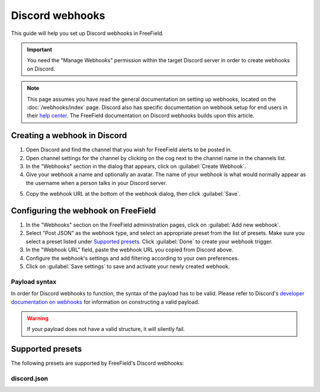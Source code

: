 Discord webhooks
================

This guide will help you set up Discord webhooks in FreeField.

.. important:: You need the "Manage Webhooks" permission within the target
               Discord server in order to create webhooks on Discord.

.. note:: This page assumes you have read the general documentation on setting
          up webhooks, located on the :doc:`/webhooks/index` page. Discord also
          has specific documentation on webhook setup for end users in their
          `help center
          <https://support.discordapp.com/hc/en-us/articles/228383668>`_. The
          FreeField documentation on Discord webhooks builds upon this article.

Creating a webhook in Discord
-----------------------------

1. Open Discord and find the channel that you wish for FreeField alerts to be
   posted in.
2. Open channel settings for the channel by clicking on the cog next to the
   channel name in the channels list.
3. In the "Webhooks" section in the dialog that appears, click on
   :guilabel:`Create Webhook`.
4. Give your webhook a name and optionally an avatar. The name of your webhook
   is what would normally appear as the username when a person talks in your
   Discord server.

.. image:: _images/discord-01-creation.png

5. Copy the webhook URL at the bottom of the webhook dialog, then click
   :guilabel:`Save`.

Configuring the webhook on FreeField
------------------------------------

1. In the "Webhooks" section on the FreeField administration pages, click on
   :guilabel:`Add new webhook`.
2. Select "Post JSON" as the webhook type, and select an appropriate preset from
   the list of presets. Make sure you select a preset listed under `Supported
   presets`_. Click :guilabel:`Done` to create your webhook trigger.
3. In the "Webhook URL" field, paste the webhook URL you copied from Discord
   above.
4. Configure the webhook's settings and add filtering according to your own
   preferences.
5. Click on :guilabel:`Save settings` to save and activate your newly created
   webhook.

Payload syntax
^^^^^^^^^^^^^^

In order for Discord webhooks to function, the syntax of the payload has to be
valid. Please refer to Discord's `developer documentation on webhooks
<https://discordapp.com/developers/docs/resources/webhook>`_ for information
on constructing a valid payload.

.. warning:: If your payload does not have a valid structure, it will silently
             fail.

Supported presets
-----------------

The following presets are supported by FreeField's Discord webhooks:

discord.json
^^^^^^^^^^^^

.. image:: _images/discord-02-preset-01-discord-json.png
